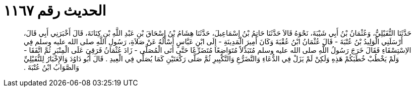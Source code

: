 
= الحديث رقم ١١٦٧

[quote.hadith]
حَدَّثَنَا النُّفَيْلِيُّ، وَعُثْمَانُ بْنُ أَبِي شَيْبَةَ، نَحْوَهُ قَالاَ حَدَّثَنَا حَاتِمُ بْنُ إِسْمَاعِيلَ، حَدَّثَنَا هِشَامُ بْنُ إِسْحَاقَ بْنِ عَبْدِ اللَّهِ بْنِ كِنَانَةَ، قَالَ أَخْبَرَنِي أَبِي قَالَ، أَرْسَلَنِي الْوَلِيدُ بْنُ عُتْبَةَ - قَالَ عُثْمَانُ ابْنُ عُقْبَةَ وَكَانَ أَمِيرَ الْمَدِينَةِ - إِلَى ابْنِ عَبَّاسٍ أَسْأَلُهُ عَنْ صَلاَةِ، رَسُولِ اللَّهِ صلى الله عليه وسلم فِي الاِسْتِسْقَاءِ فَقَالَ خَرَجَ رَسُولُ اللَّهِ صلى الله عليه وسلم مُتَبَذِّلاً مُتَوَاضِعًا مُتَضَرِّعًا حَتَّى أَتَى الْمُصَلَّى - زَادَ عُثْمَانُ فَرَقِيَ عَلَى الْمِنْبَرِ ثُمَّ اتَّفَقَا - وَلَمْ يَخْطُبْ خُطَبَكُمْ هَذِهِ وَلَكِنْ لَمْ يَزَلْ فِي الدُّعَاءِ وَالتَّضَرُّعِ وَالتَّكْبِيرِ ثُمَّ صَلَّى رَكْعَتَيْنِ كَمَا يُصَلِّي فِي الْعِيدِ ‏.‏ قَالَ أَبُو دَاوُدَ وَالإِخْبَارُ لِلنُّفَيْلِيِّ وَالصَّوَابُ ابْنُ عُتْبَةَ ‏.‏